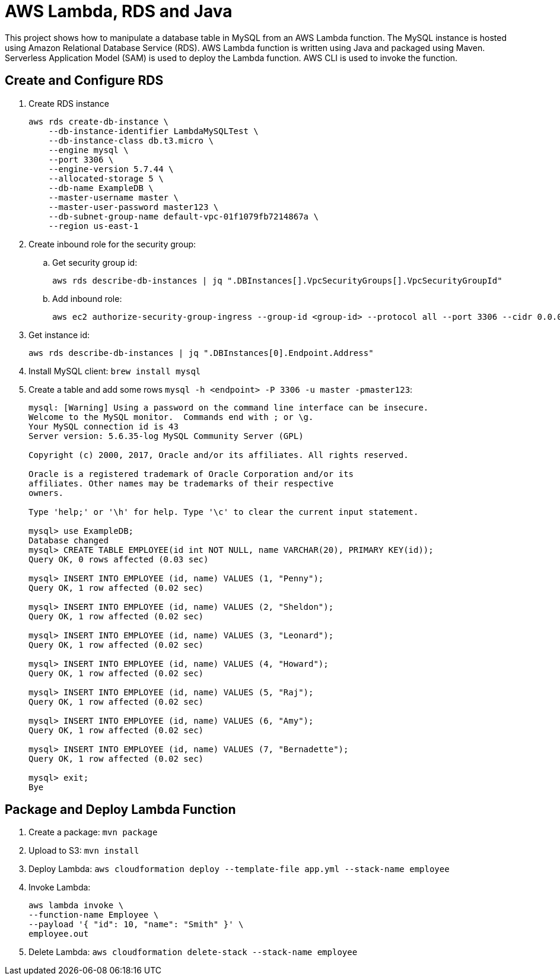 = AWS Lambda, RDS and Java

This project shows how to manipulate a database table in MySQL from an AWS Lambda function. The MySQL instance is hosted using Amazon Relational Database Service (RDS). AWS Lambda function is written using Java and packaged using Maven. Serverless Application Model (SAM) is used to deploy the Lambda function. AWS CLI is used to invoke the function.

== Create and Configure RDS

. Create RDS instance
+
```
aws rds create-db-instance \
    --db-instance-identifier LambdaMySQLTest \
    --db-instance-class db.t3.micro \
    --engine mysql \
    --port 3306 \
    --engine-version 5.7.44 \
    --allocated-storage 5 \
    --db-name ExampleDB \
    --master-username master \
    --master-user-password master123 \
    --db-subnet-group-name default-vpc-01f1079fb7214867a \
    --region us-east-1

```
+
. Create inbound role for the security group:
.. Get security group id:
+
```
aws rds describe-db-instances | jq ".DBInstances[].VpcSecurityGroups[].VpcSecurityGroupId"
```
+
.. Add inbound role:
+
```
aws ec2 authorize-security-group-ingress --group-id <group-id> --protocol all --port 3306 --cidr 0.0.0.0/0
```
+
. Get instance id:
+
```
aws rds describe-db-instances | jq ".DBInstances[0].Endpoint.Address"
```
+
. Install MySQL client: `brew install mysql`
. Create a table and add some rows `mysql -h <endpoint> -P 3306 -u master -pmaster123`:
+
```
mysql: [Warning] Using a password on the command line interface can be insecure.
Welcome to the MySQL monitor.  Commands end with ; or \g.
Your MySQL connection id is 43
Server version: 5.6.35-log MySQL Community Server (GPL)

Copyright (c) 2000, 2017, Oracle and/or its affiliates. All rights reserved.

Oracle is a registered trademark of Oracle Corporation and/or its
affiliates. Other names may be trademarks of their respective
owners.

Type 'help;' or '\h' for help. Type '\c' to clear the current input statement.

mysql> use ExampleDB;
Database changed
mysql> CREATE TABLE EMPLOYEE(id int NOT NULL, name VARCHAR(20), PRIMARY KEY(id));
Query OK, 0 rows affected (0.03 sec)

mysql> INSERT INTO EMPLOYEE (id, name) VALUES (1, "Penny");
Query OK, 1 row affected (0.02 sec)

mysql> INSERT INTO EMPLOYEE (id, name) VALUES (2, "Sheldon");
Query OK, 1 row affected (0.02 sec)

mysql> INSERT INTO EMPLOYEE (id, name) VALUES (3, "Leonard");
Query OK, 1 row affected (0.02 sec)

mysql> INSERT INTO EMPLOYEE (id, name) VALUES (4, "Howard");
Query OK, 1 row affected (0.02 sec)

mysql> INSERT INTO EMPLOYEE (id, name) VALUES (5, "Raj");
Query OK, 1 row affected (0.02 sec)

mysql> INSERT INTO EMPLOYEE (id, name) VALUES (6, "Amy");
Query OK, 1 row affected (0.02 sec)

mysql> INSERT INTO EMPLOYEE (id, name) VALUES (7, "Bernadette");
Query OK, 1 row affected (0.02 sec)

mysql> exit;
Bye
```

== Package and Deploy Lambda Function

. Create a package: `mvn package`
. Upload to S3: `mvn install`
. Deploy Lambda: `aws cloudformation deploy --template-file app.yml --stack-name employee`
. Invoke Lambda:
+
```
aws lambda invoke \
--function-name Employee \
--payload '{ "id": 10, "name": "Smith" }' \
employee.out
```
+
. Delete Lambda: `aws cloudformation delete-stack --stack-name employee`


